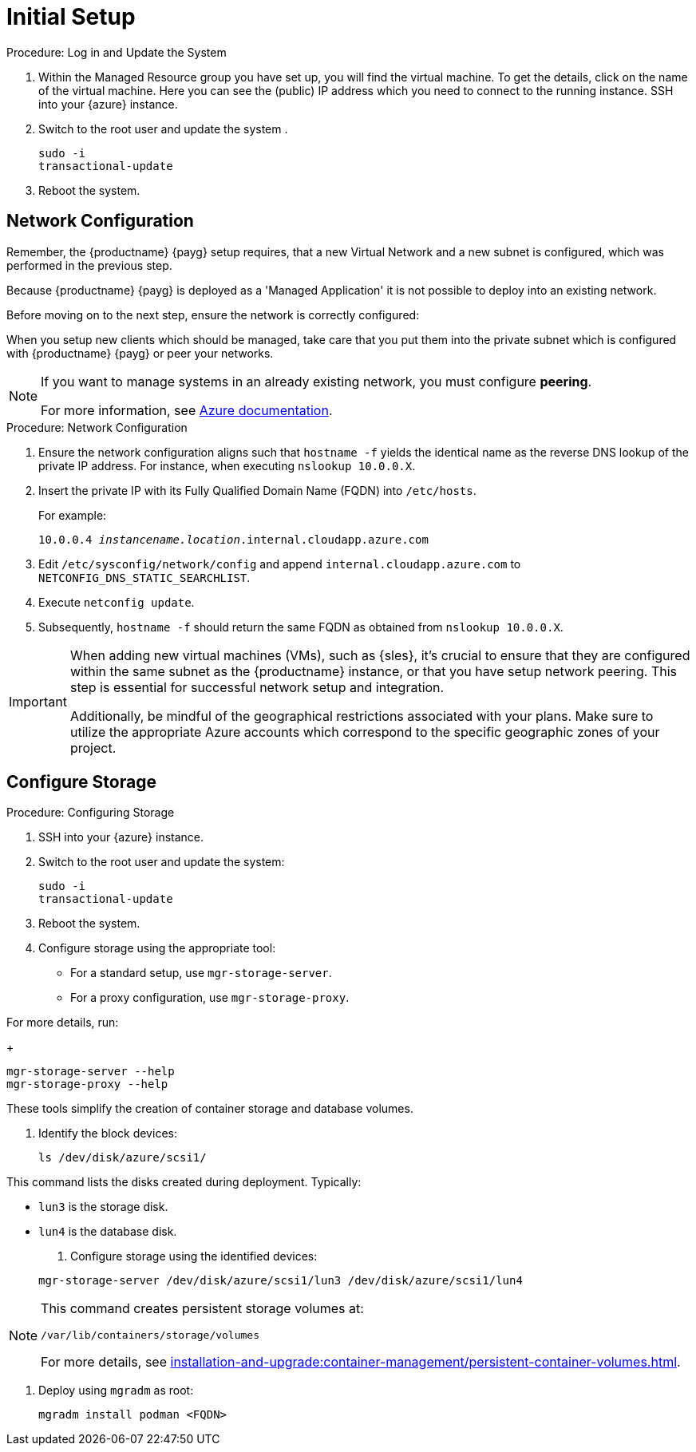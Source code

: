 [[azure-server-setup]]
= Initial Setup
ifeval::[{uyuni-content} == true]
:noindex:
endif::[]

.Procedure: Log in and Update the System
. Within the Managed Resource group you have set up, you will find the virtual machine. To get the details, click on the name of the virtual machine.
Here you can see the (public) IP address which you need to connect to the running instance. SSH into your {azure} instance. 

. Switch to the root user and update the system .

+

[source,shell]
----
sudo -i
transactional-update
----

. Reboot the system.



== Network Configuration

// (Azure requirement, not ours).
Remember, the {productname} {payg} setup requires, that a new Virtual Network and a new subnet is configured, which was performed in the previous step.

Because {productname} {payg} is deployed as a 'Managed Application' it is not possible to deploy into an existing network.

Before moving on to the next step, ensure the network is correctly configured:

When you setup new clients which should be managed, take care that you put them into the private subnet which is configured with {productname} {payg} or peer your networks.

[NOTE]
====
If you want to manage systems in an already existing network, you must configure **peering**.

For more information, see link:https://learn.microsoft.com/en-us/azure/virtual-network/tutorial-connect-virtual-networks?tabs=portal#create-virtual-network-peer[Azure documentation].
====


.Procedure: Network Configuration
. Ensure the network configuration aligns such that `hostname -f` yields the identical name as the reverse DNS lookup of the private IP address. For instance, when executing `nslookup 10.0.0.X`.

. Insert the private IP with its Fully Qualified Domain Name (FQDN) into `/etc/hosts`. 

+

For example: 

+

`10.0.0.4   _instancename.location_.internal.cloudapp.azure.com`

. Edit `/etc/sysconfig/network/config` and append `internal.cloudapp.azure.com` to `NETCONFIG_DNS_STATIC_SEARCHLIST`.

. Execute `netconfig update`.

. Subsequently, `hostname -f` should return the same FQDN as obtained from `nslookup 10.0.0.X`.

[IMPORTANT]
====
When adding new virtual machines (VMs), such as {sles}, it's crucial to ensure that they are configured within the same subnet as the {productname} instance, or that you have setup network peering. 
This step is essential for successful network setup and integration.

Additionally, be mindful of the geographical restrictions associated with your plans. 
Make sure to utilize the appropriate Azure accounts which correspond to the specific geographic zones of your project.
====


== Configure Storage

.Procedure: Configuring Storage

. SSH into your {azure} instance.

. Switch to the root user and update the system:

+

[source,shell]
----
sudo -i
transactional-update
----

. Reboot the system.

. Configure storage using the appropriate tool:

* For a standard setup, use [command]``mgr-storage-server``.
* For a proxy configuration, use [command]``mgr-storage-proxy``.

For more details, run:

+

[source,shell]
----
mgr-storage-server --help
mgr-storage-proxy --help
----

These tools simplify the creation of container storage and database volumes.

. Identify the block devices:

+

[source,shell]
----
ls /dev/disk/azure/scsi1/
----

This command lists the disks created during deployment. Typically:

* `lun3` is the storage disk.
* `lun4` is the database disk.

. Configure storage using the identified devices:

+

[source,shell]
----
mgr-storage-server /dev/disk/azure/scsi1/lun3 /dev/disk/azure/scsi1/lun4
----

[NOTE]
====
This command creates persistent storage volumes at:

[path]``/var/lib/containers/storage/volumes``

For more details, see xref:installation-and-upgrade:container-management/persistent-container-volumes.adoc[].
====

. Deploy using `mgradm` as root:

+

[source,shell]
----
mgradm install podman <FQDN>
----
